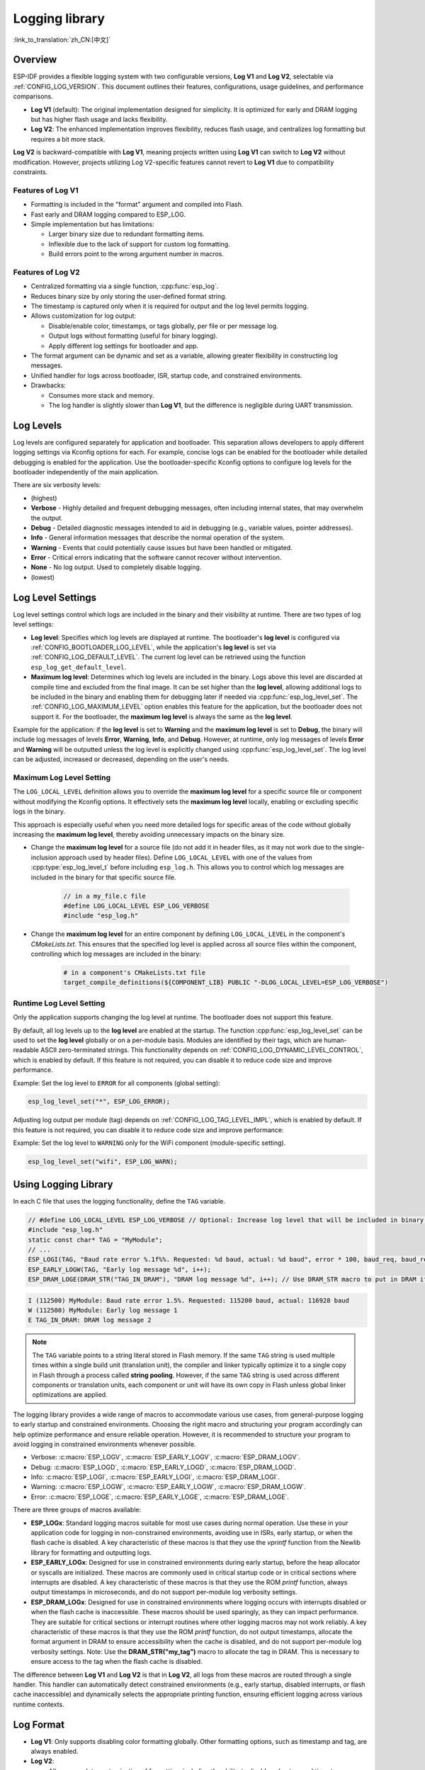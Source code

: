 Logging library
===============

:link_to_translation:`zh_CN:[中文]`

Overview
--------

ESP-IDF provides a flexible logging system with two configurable versions, **Log V1** and **Log V2**, selectable via :ref:`CONFIG_LOG_VERSION`. This document outlines their features, configurations, usage guidelines, and performance comparisons.

- **Log V1** (default): The original implementation designed for simplicity. It is optimized for early and DRAM logging but has higher flash usage and lacks flexibility.
- **Log V2**: The enhanced implementation improves flexibility, reduces flash usage, and centralizes log formatting but requires a bit more stack.

**Log V2** is backward-compatible with **Log V1**, meaning projects written using **Log V1** can switch to **Log V2** without modification. However, projects utilizing Log V2-specific features cannot revert to **Log V1** due to compatibility constraints.

Features of **Log V1**
^^^^^^^^^^^^^^^^^^^^^^

- Formatting is included in the "format" argument and compiled into Flash.
- Fast early and DRAM logging compared to ESP_LOG.
- Simple implementation but has limitations:

  - Larger binary size due to redundant formatting items.
  - Inflexible due to the lack of support for custom log formatting.
  - Build errors point to the wrong argument number in macros.

Features of **Log V2**
^^^^^^^^^^^^^^^^^^^^^^

- Centralized formatting via a single function, :cpp:func:`esp_log`.
- Reduces binary size by only storing the user-defined format string.
- The timestamp is captured only when it is required for output and the log level permits logging.
- Allows customization for log output:

  - Disable/enable color, timestamps, or tags globally, per file or per message log.
  - Output logs without formatting (useful for binary logging).
  - Apply different log settings for bootloader and app.

- The format argument can be dynamic and set as a variable, allowing greater flexibility in constructing log messages.
- Unified handler for logs across bootloader, ISR, startup code, and constrained environments.
- Drawbacks:

  - Consumes more stack and memory.
  - The log handler is slightly slower than **Log V1**, but the difference is negligible during UART transmission.

Log Levels
----------

Log levels are configured separately for application and bootloader. This separation allows developers to apply different logging settings via Kconfig options for each. For example, concise logs can be enabled for the bootloader while detailed debugging is enabled for the application. Use the bootloader-specific Kconfig options to configure log levels for the bootloader independently of the main application.

There are six verbosity levels:

- (highest)
- **Verbose** - Highly detailed and frequent debugging messages, often including internal states, that may overwhelm the output.
- **Debug** - Detailed diagnostic messages intended to aid in debugging (e.g., variable values, pointer addresses).
- **Info** - General information messages that describe the normal operation of the system.
- **Warning** - Events that could potentially cause issues but have been handled or mitigated.
- **Error** - Critical errors indicating that the software cannot recover without intervention.
- **None** - No log output. Used to completely disable logging.
- (lowest)

Log Level Settings
------------------

Log level settings control which logs are included in the binary and their visibility at runtime. There are two types of log level settings:

- **Log level**: Specifies which log levels are displayed at runtime. The bootloader's **log level** is configured via :ref:`CONFIG_BOOTLOADER_LOG_LEVEL`, while the application's **log level** is set via :ref:`CONFIG_LOG_DEFAULT_LEVEL`. The current log level can be retrieved using the function ``esp_log_get_default_level``.

- **Maximum log level**: Determines which log levels are included in the binary. Logs above this level are discarded at compile time and excluded from the final image. It can be set higher than the **log level**, allowing additional logs to be included in the binary and enabling them for debugging later if needed via :cpp:func:`esp_log_level_set`. The :ref:`CONFIG_LOG_MAXIMUM_LEVEL` option enables this feature for the application, but the bootloader does not support it. For the bootloader, the **maximum log level** is always the same as the **log level**.

Example for the application: if the **log level** is set to **Warning** and the **maximum log level** is set to **Debug**, the binary will include log messages of levels **Error**, **Warning**, **Info**, and **Debug**. However, at runtime, only log messages of levels **Error** and **Warning** will be outputted unless the log level is explicitly changed using :cpp:func:`esp_log_level_set`. The log level can be adjusted, increased or decreased, depending on the user's needs.

**Maximum Log Level** Setting
^^^^^^^^^^^^^^^^^^^^^^^^^^^^^

The ``LOG_LOCAL_LEVEL`` definition allows you to override the **maximum log level** for a specific source file or component without modifying the Kconfig options. It effectively sets the **maximum log level** locally, enabling or excluding specific logs in the binary.

This approach is especially useful when you need more detailed logs for specific areas of the code without globally increasing the **maximum log level**, thereby avoiding unnecessary impacts on the binary size.

- Change the **maximum log level** for a source file (do not add it in header files, as it may not work due to the single-inclusion approach used by header files). Define ``LOG_LOCAL_LEVEL`` with one of the values from :cpp:type:`esp_log_level_t` before including ``esp_log.h``. This allows you to control which log messages are included in the binary for that specific source file.

    .. code-block:: c

        // in a my_file.c file
        #define LOG_LOCAL_LEVEL ESP_LOG_VERBOSE
        #include "esp_log.h"

- Change the **maximum log level** for an entire component by defining ``LOG_LOCAL_LEVEL`` in the component's `CMakeLists.txt`. This ensures that the specified log level is applied across all source files within the component, controlling which log messages are included in the binary:

    .. code-block:: cmake

        # in a component's CMakeLists.txt file
        target_compile_definitions(${COMPONENT_LIB} PUBLIC "-DLOG_LOCAL_LEVEL=ESP_LOG_VERBOSE")

Runtime **Log Level** Setting
^^^^^^^^^^^^^^^^^^^^^^^^^^^^^

Only the application supports changing the log level at runtime. The bootloader does not support this feature.

By default, all log levels up to the **log level** are enabled at the startup. The function :cpp:func:`esp_log_level_set` can be used to set the **log level** globally or on a per-module basis. Modules are identified by their tags, which are human-readable ASCII zero-terminated strings. This functionality depends on :ref:`CONFIG_LOG_DYNAMIC_LEVEL_CONTROL`, which is enabled by default. If this feature is not required, you can disable it to reduce code size and improve performance.

Example: Set the log level to ``ERROR`` for all components (global setting):

.. code-block:: c

   esp_log_level_set("*", ESP_LOG_ERROR);

Adjusting log output per module (tag) depends on :ref:`CONFIG_LOG_TAG_LEVEL_IMPL`, which is enabled by default. If this feature is not required, you can disable it to reduce code size and improve performance:

Example: Set the log level to ``WARNING`` only for the WiFi component (module-specific setting).

.. code-block:: c

   esp_log_level_set("wifi", ESP_LOG_WARN);

Using Logging Library
---------------------

In each C file that uses the logging functionality, define the ``TAG`` variable.

.. code-block:: c

    // #define LOG_LOCAL_LEVEL ESP_LOG_VERBOSE // Optional: Increase log level that will be included in binary (only for this file)
    #include "esp_log.h"
    static const char* TAG = "MyModule";
    // ...
    ESP_LOGI(TAG, "Baud rate error %.1f%%. Requested: %d baud, actual: %d baud", error * 100, baud_req, baud_real);
    ESP_EARLY_LOGW(TAG, "Early log message %d", i++);
    ESP_DRAM_LOGE(DRAM_STR("TAG_IN_DRAM"), "DRAM log message %d", i++); // Use DRAM_STR macro to put in DRAM if needed

.. code-block:: bash

    I (112500) MyModule: Baud rate error 1.5%. Requested: 115200 baud, actual: 116928 baud
    W (112500) MyModule: Early log message 1
    E TAG_IN_DRAM: DRAM log message 2

.. note::

    The ``TAG`` variable points to a string literal stored in Flash memory. If the same ``TAG`` string is used multiple times within a single build unit (translation unit), the compiler and linker typically optimize it to a single copy in Flash through a process called **string pooling**. However, if the same ``TAG`` string is used across different components or translation units, each component or unit will have its own copy in Flash unless global linker optimizations are applied.

The logging library provides a wide range of macros to accommodate various use cases, from general-purpose logging to early startup and constrained environments. Choosing the right macro and structuring your program accordingly can help optimize performance and ensure reliable operation. However, it is recommended to structure your program to avoid logging in constrained environments whenever possible.

- Verbose: :c:macro:`ESP_LOGV`, :c:macro:`ESP_EARLY_LOGV`, :c:macro:`ESP_DRAM_LOGV`.
- Debug: :c:macro:`ESP_LOGD`, :c:macro:`ESP_EARLY_LOGD`, :c:macro:`ESP_DRAM_LOGD`.
- Info: :c:macro:`ESP_LOGI`, :c:macro:`ESP_EARLY_LOGI`, :c:macro:`ESP_DRAM_LOGI`.
- Warning: :c:macro:`ESP_LOGW`, :c:macro:`ESP_EARLY_LOGW`, :c:macro:`ESP_DRAM_LOGW`.
- Error: :c:macro:`ESP_LOGE`, :c:macro:`ESP_EARLY_LOGE`, :c:macro:`ESP_DRAM_LOGE`.

There are three groups of macros available:

- **ESP_LOGx**: Standard logging macros suitable for most use cases during normal operation. Use these in your application code for logging in non-constrained environments, avoiding use in ISRs, early startup, or when the flash cache is disabled. A key characteristic of these macros is that they use the `vprintf` function from the Newlib library for formatting and outputting logs.

- **ESP_EARLY_LOGx**: Designed for use in constrained environments during early startup, before the heap allocator or syscalls are initialized. These macros are commonly used in critical startup code or in critical sections where interrupts are disabled. A key characteristic of these macros is that they use the ROM `printf` function, always output timestamps in microseconds, and do not support per-module log verbosity settings.

- **ESP_DRAM_LOGx**: Designed for use in constrained environments where logging occurs with interrupts disabled or when the flash cache is inaccessible. These macros should be used sparingly, as they can impact performance. They are suitable for critical sections or interrupt routines where other logging macros may not work reliably. A key characteristic of these macros is that they use the ROM `printf` function, do not output timestamps, allocate the format argument in DRAM to ensure accessibility when the cache is disabled, and do not support per-module log verbosity settings. Note: Use the **DRAM_STR("my_tag")** macro to allocate the tag in DRAM. This is necessary to ensure access to the tag when the flash cache is disabled.

The difference between **Log V1** and **Log V2** is that in **Log V2**, all logs from these macros are routed through a single handler. This handler can automatically detect constrained environments (e.g., early startup, disabled interrupts, or flash cache inaccessible) and dynamically selects the appropriate printing function, ensuring efficient logging across various runtime contexts.

Log Format
----------

- **Log V1**: Only supports disabling color formatting globally. Other formatting options, such as timestamp and tag, are always enabled.

- **Log V2**:

  - Allows complete customization of formatting, including the ability to disable color, tag, and timestamp formatting globally, per file, per module, or even for individual log messages.
  - Provides finer control over log output, making it more adaptable to specific use cases and environments.

.. code-block:: c

    // #define ESP_LOG_COLOR_DISABLED     (1)  /* For Log v2 only */
    // #define ESP_LOG_TIMESTAMP_DISABLED (1)  /* For Log v2 only */
    #include "esp_log.h"
    static const char* TAG = "boot";
    // ...
    ESP_LOGI(TAG, "chip revision: v%d.%d", major, minor);

.. code-block:: none

    I (56) boot: chip revision: v3.0

        level name                            |end of line
           |                                  |
     [0;32mI (56) boot: chip revision: v3.0[0m
    |_____|  |___||____||_________________||_|
    |start   |    |tag  |                  |end color
    |color   |          |user string
             |timestamp

The logging system supports the following formatting options, applicable for both the application and bootloader:

- **Color**: Adds color codes to enhance log visibility globally. Controlled by :ref:`CONFIG_LOG_COLORS`, which is disabled by default because the ESP-IDF monitor tool (`idf.py monitor`) can detect the log level by its **level name** and apply the standard IDF color scheme.

  - For **Log V2**, the :ref:`CONFIG_LOG_COLORS_SUPPORT` option enables runtime support for adding color output to specific logs, files, or components, even if global color is disabled. To enable color for a specific context use ``ESP_LOG_COLOR_DISABLED``.

- **Level Name**: A single letter (I, W, E, D, V) indicating log verbosity, displayed at the start of each message. Useful for identifying log levels, especially when color is disabled, as utilized by the ESP-IDF monitor tool.

- **Timestamp**: Adds a timestamp to log messages globally. Controlled by :ref:`CONFIG_LOG_TIMESTAMP_SOURCE`.

  - **None**: No timestamp. Useful for log analysis or debugging where timing is not critical. Saves processing power and memory. Available only for **Log V2**.
  - **Milliseconds since boot** `(18532)` (default): Derived from the RTOS tick count multiplied by the tick period.
  - **System time (HH:MM:SS.sss)** `(14:31:18.532)`: Displays time in hours, minutes, seconds, and milliseconds.
  - **System time (YY-MM-DD HH:MM:SS.sss)** `(2023-08-15 14:31:18.532)`: Similar to the above, but also includes the date.
  - **Unix time in milliseconds** `(1692099078532)`: Displays Unix time in milliseconds.
  - For **Log V2**, the :ref:`CONFIG_LOG_TIMESTAMP_SUPPORT` option enables runtime support for adding timestamp output to specific logs, files, or components, even if global timestamp is disabled. To enable the **Milliseconds since boot** timestamp for a specific context use ``ESP_LOG_TIMESTAMP_DISABLED``.

- **Tag**: Displays a user-defined identifier for the source module.

  - For **Log V2**, the tag can be passed to the macros as ``NULL``, in which case it will not be printed, and per-component log level check will not work.

- **End Line**: Adds a newline character at the end of the log messages.

The following options are applicable only for **Log V2** and are used alongside the provided log macros. These defines can be set in the same manner as ``LOG_LOCAL_LEVEL``. Their scope depends on where they are defined (e.g., file, component, or globally):

- **ESP_LOG_CONSTRAINED_ENV**:

  - Define as ``1`` to force the log handler :cpp:func:`esp_log` to use a safe printf function suitable for the specified scope.

- **ESP_LOG_FORMATTING_DISABLED**:

  - Default: ``0`` (enables all formatting items such as color, timestamps, tags, and end line).
  - Define as ``1`` to disable all formatting items for the specified scope.

- **ESP_LOG_COLOR_DISABLED**: Requires :ref:`CONFIG_LOG_COLORS_SUPPORT` to be enabled.

  - If global color (:ref:`CONFIG_LOG_COLORS`) is disabled, define as ``0`` to enable color output for the specified scope.
  - If global color (:ref:`CONFIG_LOG_COLORS`) is enabled, define as ``1`` to disable color output for the specified scope.

- **ESP_LOG_TIMESTAMP_DISABLED**: Requires :ref:`CONFIG_LOG_TIMESTAMP_SUPPORT` to be enabled.

  - If global timestamping (:ref:`CONFIG_LOG_TIMESTAMP_SOURCE`) is disabled, define as ``0`` to enable tick timestamp output for the specified scope.
  - If global timestamping (:ref:`CONFIG_LOG_TIMESTAMP_SOURCE`) is enabled, define as ``1`` to disable tick timestamp output for the specified scope.

Per-Log Formatting
^^^^^^^^^^^^^^^^^^

The above defines work seamlessly with the provided log macros. However, if you require more flexibility or the ability to change settings at runtime, such as adjusting the log level based on a value (for example, temperature), this can be done using alternative macros. Note that in this case, the logs cannot be discarded from the binary, as they bypass compile-time log level checks.

The example below demonstrates how to adjust formatting for individual log messages:

.. code-block:: c

    #include "esp_log.h"
    esp_log_config_t configs = {
        .opts = {
            .log_level = ESP_LOG_INFO,                 // Set log level
            .constrained_env = false,                  // Specify constrained environment
            .require_formatting = true,                // Enable formatting
            .dis_color = ESP_LOG_COLOR_DISABLED,       // Use global color setting
            .dis_timestamp = ESP_LOG_TIMESTAMP_DISABLED, // Use global timestamp setting
            .reserved = 0,                             // Reserved for future use
        }
    };
    // ...
    if (temperature > 55) {
        configs.opts.log_level = ESP_LOG_WARN;
    }
    // Similar to ESP_LOGx macros but allows applying custom configurations
    // If the configs var is constant, the compiler can exclude the log during compilation
    // if it is below the maximum log level, otherwise not.
    ESP_LOG_LEVEL_LOCAL(configs, TAG, "Temp = %dC", temperature);

    // Note: The following calls bypass compile-time log level checks,
    // they cannot be discarded from the binary
    esp_log(configs, TAG, "Temp = %dC", temperature);
    ESP_LOG_LEVEL(configs, TAG, "Temp = %dC", temperature);

Log Level Control
-----------------

Only the application supports changing the log level at runtime. The bootloader does not support this feature.

The logging library allows adjusting log output per module (tag) at runtime using the function :cpp:func:`esp_log_level_set`. This feature applies only to non-constrained environments (**ESP_LOGx** macros). Constrained environments (e.g., **ESP_EARLY_LOGx** or **ESP_DRAM_LOGx**) do not support dynamic log levels due to the absence of locks and lightweight requirements in their log handlers.

.. code-block:: c

   // Set log level to ERROR for all components (global setting)
   esp_log_level_set("*", ESP_LOG_ERROR);

   // Set log level to WARNING for the WiFi component (module-specific setting)
   esp_log_level_set("wifi", ESP_LOG_WARN);

   // Set log level to INFO for the DHCP client (module-specific setting)
   esp_log_level_set("dhcpc", ESP_LOG_INFO);

There are three settings that control the ability to change the log level at runtime globally or per module (tag):

- **Dynamic Log Level Control** (:ref:`CONFIG_LOG_DYNAMIC_LEVEL_CONTROL`, enabled by default): Enables runtime log level changes via :cpp:func:`esp_log_level_set`. This feature increases flexibility but adds memory and performance overhead. If binary size is a concern and dynamic log level changes are unnecessary, consider disabling this option, especially when :ref:`CONFIG_LOG_TAG_LEVEL_IMPL` is set to **None**, to minimize program size.

  If your application does not require dynamic log level adjustments, disabling this option can improve efficiency by:

  - Reducing memory consumption:

    - **IRAM**: ~260 bytes
    - **DRAM**: ~264 bytes
    - **Flash**: ~1 KB

  - Boosting log operation performance by up to 10 times.

- **Tag-Level Checks** (:ref:`CONFIG_LOG_TAG_LEVEL_IMPL`, default **Cache + Linked List**): Determines how per-tag log level checks are performed, affecting memory usage and lookup speed:

  - **None**: Disables per-tag log level checks entirely, reducing overhead but removing runtime flexibility.

  - **Linked List**: Enables per-tag log level settings using a linked list-only implementation (no cache). This method searches through all tags in the linked list to determine the log level, which may result in slower lookups for a large number of tags but consumes less memory compared to the **cache** approach. The linked list approach performs full string comparisons of log tags to identify the appropriate log level. Unlike **Cache**, it does not rely on tag pointer comparisons, making it suitable for dynamic tag definitions. Select this option if you prioritize memory savings, need to enable or disable logs for specific modules, or want to use tags defined as variables. Selecting this option automatically enables **Dynamic Log Level Control**.

    .. note::

        Keep in mind that the linked list per-tag log level check implementation has the following flaw: the linked list entries are allocated on the task stack during the execution of ``ESP_LOGx`` macros when a new tag is encountered. Deleting the task that created these entries may lead to invalid list entries and potential crashes during traversal.

  - **Cache + Linked List** (Default): It is a hybrid mode that combines caching with a **linked list** for log tag level checks. This hybrid approach offers a balance between speed and memory usage. The cache stores recently accessed log tags and their corresponding log levels, providing faster lookups for frequently used tags. The cache approach compares the tag pointers, which is faster than performing full string comparisons. For less frequently used tags, the **linked list** is utilized to search for the log level. This option may not work properly when dynamic tag definitions are used, as it relies on tag pointer comparisons in the cache, which are not suitable for dynamically defined tags. This hybrid approach improves the efficiency of log level retrieval by leveraging the speed of caching for common tags and the memory efficiency of a linked list for less frequently used tags. Selecting this option automatically enables **Dynamic Log Level Control**.

    There are some cache configurations to balance memory usage and lookup performance. These settings determine how log tag levels are stored and accessed, :ref:`CONFIG_LOG_TAG_LEVEL_CACHE_IMPL`:

    - **Array**: A simple implementation without reordering, suitable for low-memory applications that prioritize simplicity.

    - **Binary Min-Heap** (default): An optimized implementation for fast lookups with automatic reordering. Ideal for high-performance applications with sufficient memory. The **Cache Size** (:ref:`CONFIG_LOG_TAG_LEVEL_IMPL_CACHE_SIZE`) defines the capacity, which defaults to 31 entries.

    A larger cache size enhances lookup performance for frequently accessed log tags but increases memory consumption. In contrast, a smaller cache size conserves memory but may result in more frequent evictions of less commonly used log tags.

- **Master Log Level** (:ref:`CONFIG_LOG_MASTER_LEVEL`, disabled by default): It is an optional setting designed for specific debugging scenarios. It enables a global "master" log level check that occurs before timestamps and tag cache lookups. This is useful for compiling numerous logs that can be selectively enabled or disabled at runtime while minimizing performance impact when log output is unnecessary.

  Common use cases include temporarily disabling logs during time-critical or CPU-intensive operations and re-enabling them later.

  .. note:: For **Log V1**, this feature may significantly increase program size based on the number of compiled logs. For **Log V2**, the impact is minimal as the check is integrated within the log handler.

  If enabled, the master log level defaults to :ref:`CONFIG_LOG_DEFAULT_LEVEL` and can be adjusted at runtime using :cpp:func:`esp_log_set_level_master`. This global check takes precedence over ``esp_log_get_default_level``.

  The snippet below shows how it works. Setting the **Master log level** to ``ESP_LOG_NONE`` disables all logging globally. :cpp:func:`esp_log_level_set` does not currently affect logging. However, after the **Master log level** is adjusted to a higher level, logs will be printed as configured by :cpp:func:`esp_log_level_set`:

  .. code-block:: c

      // Master logging level is CONFIG_LOG_DEFAULT_LEVEL at start-up and = ESP_LOG_INFO
      ESP_LOGI("lib_name", "Message for print");          // Prints an INFO message
      esp_log_level_set("lib_name", ESP_LOG_WARN);        // Enables WARN logs for lib_name

      // Disables all logs globally. esp_log_level_set has no effect at the moment
      esp_log_set_level_master(ESP_LOG_NONE);

      ESP_LOGW("lib_name", "Message for print");          // No print, Master logging level blocks it
      esp_log_level_set("lib_name", ESP_LOG_INFO);        // Enables INFO logs for lib_name
      ESP_LOGI("lib_name", "Message for print");          // No print, Master logging level blocks it

      // Enables all INFO logs globally
      esp_log_set_level_master(ESP_LOG_INFO);

      ESP_LOGI("lib_name", "Message for print");          // Prints an INFO message

.. note::

    Even when logs are disabled by tag, processing still takes approximately 10.9 microseconds. To reduce this overhead, consider using the **Master Log Level** or disabling **Tag-Level Checks** functionality.

Logging of Buffers
------------------

The logging system provides macros for logging buffer data. These macros can be used in both bootloader and application, and they are independent of the log version. Available macros:

- :c:macro:`ESP_LOG_BUFFER_HEX` and :c:macro:`ESP_LOG_BUFFER_HEX_LEVEL`: Logs a buffer of hexadecimal bytes. The data is split into lines with 16 bytes per line. :c:macro:`ESP_LOG_BUFFER_HEX` is only for the ``Info`` log level.

  .. code-block:: c

    #include "esp_log_buffer.h"
    uint8_t buffer[] = {
        0x54, 0x68, 0x65, 0x20, 0x77, 0x61, 0x79, 0x20,
        0x74, 0x6f, 0x20, 0x67, 0x65, 0x74, 0x20, 0x73,
        0x74, 0x61, 0x72, 0x74, 0x65, 0x64, 0x20, 0x69,
        0x73, 0x20, 0x61, 0x6e, 0x64, 0x20, 0x66
    };
    ESP_LOG_BUFFER_HEX_LEVEL(TAG, buffer, sizeof(buffer), ESP_LOG_DEBUG);

  .. code-block:: none

    I (954) MyModule: 54 68 65 20 77 61 79 20 74 6f 20 67 65 74 20 73
    I (964) MyModule: 74 61 72 74 65 64 20 69 73 20 61 6e 64 20 66

- :c:macro:`ESP_LOG_BUFFER_CHAR` and :c:macro:`ESP_LOG_BUFFER_CHAR_LEVEL`: Logs a buffer of printable characters. Each line contains up to 16 characters :c:macro:`ESP_LOG_BUFFER_CHAR` is only for the ``Info`` log level.

  .. code-block:: c

    #include "esp_log_buffer.h"
    char buffer[] = "The quick brown fox jumps over the lazy dog.";
    ESP_LOG_BUFFER_CHAR_LEVEL(TAG, buffer, sizeof(buffer), ESP_LOG_WARN);

  .. code-block:: none

    I (980) MyModule: The quick brown
    I (985) MyModule: fox jumps over
    I (990) MyModule: the lazy dog.

- :c:macro:`ESP_LOG_BUFFER_HEXDUMP`: Dumps a buffer in a formatted hex dump style, displaying both the memory address and corresponding ASCII values. This is especially useful for debugging raw memory content.

  .. code-block:: c

    #include "esp_log_buffer.h"
    uint8_t buffer[] = {
        0x54, 0x68, 0x65, 0x20, 0x77, 0x61, 0x79, 0x20,
        0x74, 0x6f, 0x20, 0x67, 0x65, 0x74, 0x20, 0x73,
        0x74, 0x61, 0x72, 0x74, 0x65, 0x64, 0x20, 0x69
    };
    ESP_LOG_BUFFER_HEXDUMP(TAG, buffer, sizeof(buffer), ESP_LOG_INFO);

  .. code-block:: none

    I (1013) MyModule: 0x3ffb5bc0   54 68 65 20 77 61 79 20  74 6f 20 67 65 74 20 73  |The way to get s|
    I (1024) MyModule: 0x3ffb5bd0   74 61 72 74 65 64 20 69  73 20 74 6f 20 71 75 69  |tarted is to qui|

The number of lines in the output depends on the size of the buffer.

Performance and Measurements
----------------------------

When logging is used in a task, the task stack must be configured with at least 2 KB of space to ensure sufficient memory for logging operations.

The following measurements were performed using tests inside the log component with default settings (the maximum and default log levels were set to INFO, color support was disabled, without master log and timestamps were enabled) across different chips:

- ``Performance measurements for log APIs``.
- ``Stack usage for log APIs``.

``esp_rom_printf`` and ``esp_rom_vprintf`` produce similar results. Similarly, ``vprintf`` and ``printf`` yield comparable outcomes. Hence, only one of each pair is included in the tables below.

**Stack Usage (bytes):**

+-------------------+-------+---------+---------+
| Function          | ESP32 | ESP32C2 | ESP32C3 |
+===================+=======+=========+=========+
| esp_rom_printf    | 128   | 192     | 192     |
+-------------------+-------+---------+---------+
| ESP_EARLY_LOGI V1 | 128   | 192     | 192     |
+-------------------+-------+---------+---------+
| ESP_EARLY_LOGI V2 | 336   | 324     | 324     |
+-------------------+-------+---------+---------+
| ESP_DRAM_LOGI  V1 | 128   | 192     | 192     |
+-------------------+-------+---------+---------+
| ESP_DRAM_LOGI  V2 | 336   | 324     | 324     |
+-------------------+-------+---------+---------+
| vprintf           | 1168  | 384     | 1344    |
+-------------------+-------+---------+---------+
| ESP_LOGI V1       | 1184  | 384     | 1344    |
+-------------------+-------+---------+---------+
| ESP_LOGI V2       | 1152  | 592     | 1504    |
+-------------------+-------+---------+---------+

The stack usage differences between **Log V1** and **Log V2** are negligible.

**Performance (without output in microseconds):**

+-------------------+-------+---------+---------+
| Function          | ESP32 | ESP32C2 | ESP32C3 |
+===================+=======+=========+=========+
| esp_rom_printf    | 1     | 2       | 1       |
+-------------------+-------+---------+---------+
| ESP_EARLY_LOGI V1 | 15    | 24      | 14      |
+-------------------+-------+---------+---------+
| ESP_EARLY_LOGI V2 | 28    | 36      | 25      |
+-------------------+-------+---------+---------+
| ESP_DRAM_LOGI V1  | 6     | 9       | 5       |
+-------------------+-------+---------+---------+
| ESP_DRAM_LOGI V2  | 19    | 22      | 14      |
+-------------------+-------+---------+---------+
| vprintf           | 15    | 9       | 7       |
+-------------------+-------+---------+---------+
| ESP_LOGI V1       | 27    | 16      | 12      |
+-------------------+-------+---------+---------+
| ESP_LOGI V2       | 77    | 54      | 40      |
+-------------------+-------+---------+---------+

If logging to UART is measured, the performance numbers for **Log V1** and **Log V2** are nearly identical. The slight differences in processing overhead introduced by **Log V2** become negligible compared to the time it takes to send logs over UART. Thus, in most practical use cases, the performance impact of switching to **Log V2** will be unnoticeable.

**Memory Usage (bytes):**

The following measurements were performed using the ``esp_timer`` example with default settings for ESP32: the maximum and default log levels were set to INFO, color support was disabled, and timestamps were enabled. After enabling the **Log V2** option, the example was rebuilt, and the memory usage differences were compared using the command:

.. code-block:: bash

  idf.py size --diff ~/esp/logv2/build_v1

+------------------------+---------------+--------------+---------------+------------+-----------------+
| Version                | IRAM          | DRAM         | Flash Code    | Flash Data | App binary size |
+========================+===============+==============+===============+============+=================+
| Log V2                 | +1772         | -36          | -956          | -1172      | 181104 (-384)   |
+------------------------+---------------+--------------+---------------+------------+-----------------+

+------------------------+-------------------------+
| Version                | Bootloader binary size  |
+========================+=========================+
| Log V2                 | 26272 (+160)            |
+------------------------+-------------------------+

Enabling **Log V2** increases IRAM usage while reducing the overall application binary size, Flash code, and data usage.

Logging to Host via JTAG
------------------------

By default, the logging library uses the vprintf-like function to write formatted output to the dedicated UART. By calling a simple API, all log output may be routed to JTAG instead, making logging several times faster. For details, please refer to Section :ref:`app_trace-logging-to-host`.

Thread Safety
-------------

Logging from constrained environments (or for **ESP_EARLY_LOGx** and **ESP_DRAM_LOGx**) does not use locking mechanisms, which can lead to rare cases of log corruption if other tasks are logging in parallel. To minimize such risks, it is recommended to use general-purpose macros whenever possible.

General-purpose macros (**ESP_LOGx**) ensure thread safety by acquiring locks during log output. In **Log V2**, additional protection is provided by ``flockfile`` during multiple ``vprintf`` calls for formatings.

Logs are first written to a memory buffer before being sent to the UART, ensuring thread-safe operations across different tasks. Avoid logging from constrained environments unless necessary to maintain reliable log output.

Application Example
-------------------

The logging library is commonly used by most ESP-IDF components and examples. For demonstration of log functionality, check ESP-IDF's :idf:`examples` directory. The most relevant examples that deal with logging are the following:

* :example:`system/ota`
* :example:`storage/sd_card`
* :example:`protocols/https_request`

API Reference
-------------

.. include-build-file:: inc/esp_log.inc
.. include-build-file:: inc/esp_log_level.inc
.. include-build-file:: inc/esp_log_buffer.inc
.. include-build-file:: inc/esp_log_timestamp.inc
.. include-build-file:: inc/esp_log_color.inc
.. include-build-file:: inc/esp_log_write.inc
